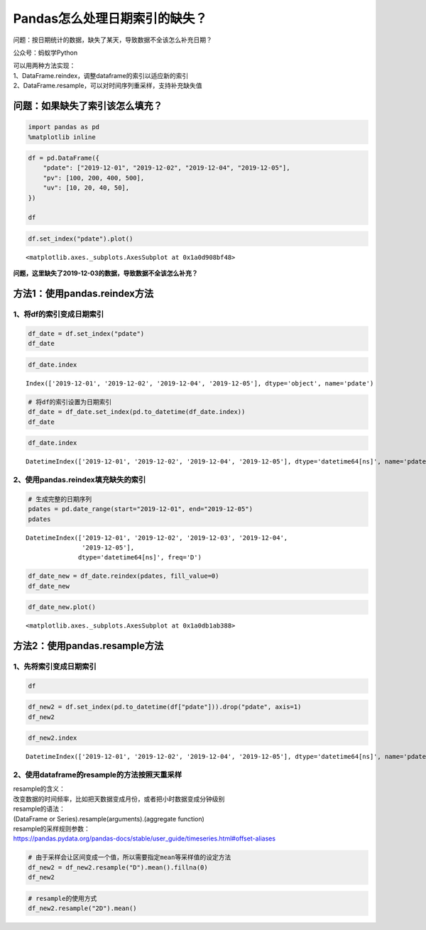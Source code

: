 Pandas怎么处理日期索引的缺失？
==============================

问题：按日期统计的数据，缺失了某天，导致数据不全该怎么补充日期？

公众号：蚂蚁学Python

| 可以用两种方法实现：
| 1、DataFrame.reindex，调整dataframe的索引以适应新的索引
| 2、DataFrame.resample，可以对时间序列重采样，支持补充缺失值

问题：如果缺失了索引该怎么填充？
--------------------------------

.. code:: ipython3

    import pandas as pd
    %matplotlib inline

.. code:: ipython3

    df = pd.DataFrame({
        "pdate": ["2019-12-01", "2019-12-02", "2019-12-04", "2019-12-05"],
        "pv": [100, 200, 400, 500],
        "uv": [10, 20, 40, 50],
    })
    
    df




.. raw:: html

    <div>
    <style scoped>
        .dataframe tbody tr th:only-of-type {
            vertical-align: middle;
        }
    
        .dataframe tbody tr th {
            vertical-align: top;
        }
    
        .dataframe thead th {
            text-align: right;
        }
    </style>
    <table border="1" class="dataframe">
      <thead>
        <tr style="text-align: right;">
          <th></th>
          <th>pdate</th>
          <th>pv</th>
          <th>uv</th>
        </tr>
      </thead>
      <tbody>
        <tr>
          <td>0</td>
          <td>2019-12-01</td>
          <td>100</td>
          <td>10</td>
        </tr>
        <tr>
          <td>1</td>
          <td>2019-12-02</td>
          <td>200</td>
          <td>20</td>
        </tr>
        <tr>
          <td>2</td>
          <td>2019-12-04</td>
          <td>400</td>
          <td>40</td>
        </tr>
        <tr>
          <td>3</td>
          <td>2019-12-05</td>
          <td>500</td>
          <td>50</td>
        </tr>
      </tbody>
    </table>
    </div>



.. code:: ipython3

    df.set_index("pdate").plot()




.. parsed-literal::

    <matplotlib.axes._subplots.AxesSubplot at 0x1a0d908bf48>


.. figure:: image/22_4_1.webp
   :alt: 22_4_1.webp

**问题，这里缺失了2019-12-03的数据，导致数据不全该怎么补充？**

方法1：使用pandas.reindex方法
-----------------------------

1、将df的索引变成日期索引
~~~~~~~~~~~~~~~~~~~~~~~~~

.. code:: ipython3

    df_date = df.set_index("pdate")
    df_date




.. raw:: html

    <div>
    <style scoped>
        .dataframe tbody tr th:only-of-type {
            vertical-align: middle;
        }
    
        .dataframe tbody tr th {
            vertical-align: top;
        }
    
        .dataframe thead th {
            text-align: right;
        }
    </style>
    <table border="1" class="dataframe">
      <thead>
        <tr style="text-align: right;">
          <th></th>
          <th>pv</th>
          <th>uv</th>
        </tr>
        <tr>
          <th>pdate</th>
          <th></th>
          <th></th>
        </tr>
      </thead>
      <tbody>
        <tr>
          <td>2019-12-01</td>
          <td>100</td>
          <td>10</td>
        </tr>
        <tr>
          <td>2019-12-02</td>
          <td>200</td>
          <td>20</td>
        </tr>
        <tr>
          <td>2019-12-04</td>
          <td>400</td>
          <td>40</td>
        </tr>
        <tr>
          <td>2019-12-05</td>
          <td>500</td>
          <td>50</td>
        </tr>
      </tbody>
    </table>
    </div>



.. code:: ipython3

    df_date.index




.. parsed-literal::

    Index(['2019-12-01', '2019-12-02', '2019-12-04', '2019-12-05'], dtype='object', name='pdate')



.. code:: ipython3

    # 将df的索引设置为日期索引
    df_date = df_date.set_index(pd.to_datetime(df_date.index))
    df_date




.. raw:: html

    <div>
    <style scoped>
        .dataframe tbody tr th:only-of-type {
            vertical-align: middle;
        }
    
        .dataframe tbody tr th {
            vertical-align: top;
        }
    
        .dataframe thead th {
            text-align: right;
        }
    </style>
    <table border="1" class="dataframe">
      <thead>
        <tr style="text-align: right;">
          <th></th>
          <th>pv</th>
          <th>uv</th>
        </tr>
        <tr>
          <th>pdate</th>
          <th></th>
          <th></th>
        </tr>
      </thead>
      <tbody>
        <tr>
          <td>2019-12-01</td>
          <td>100</td>
          <td>10</td>
        </tr>
        <tr>
          <td>2019-12-02</td>
          <td>200</td>
          <td>20</td>
        </tr>
        <tr>
          <td>2019-12-04</td>
          <td>400</td>
          <td>40</td>
        </tr>
        <tr>
          <td>2019-12-05</td>
          <td>500</td>
          <td>50</td>
        </tr>
      </tbody>
    </table>
    </div>



.. code:: ipython3

    df_date.index




.. parsed-literal::

    DatetimeIndex(['2019-12-01', '2019-12-02', '2019-12-04', '2019-12-05'], dtype='datetime64[ns]', name='pdate', freq=None)



2、使用pandas.reindex填充缺失的索引
~~~~~~~~~~~~~~~~~~~~~~~~~~~~~~~~~~~

.. code:: ipython3

    # 生成完整的日期序列
    pdates = pd.date_range(start="2019-12-01", end="2019-12-05")
    pdates




.. parsed-literal::

    DatetimeIndex(['2019-12-01', '2019-12-02', '2019-12-03', '2019-12-04',
                   '2019-12-05'],
                  dtype='datetime64[ns]', freq='D')



.. code:: ipython3

    df_date_new = df_date.reindex(pdates, fill_value=0)
    df_date_new




.. raw:: html

    <div>
    <style scoped>
        .dataframe tbody tr th:only-of-type {
            vertical-align: middle;
        }
    
        .dataframe tbody tr th {
            vertical-align: top;
        }
    
        .dataframe thead th {
            text-align: right;
        }
    </style>
    <table border="1" class="dataframe">
      <thead>
        <tr style="text-align: right;">
          <th></th>
          <th>pv</th>
          <th>uv</th>
        </tr>
      </thead>
      <tbody>
        <tr>
          <td>2019-12-01</td>
          <td>100</td>
          <td>10</td>
        </tr>
        <tr>
          <td>2019-12-02</td>
          <td>200</td>
          <td>20</td>
        </tr>
        <tr>
          <td>2019-12-03</td>
          <td>0</td>
          <td>0</td>
        </tr>
        <tr>
          <td>2019-12-04</td>
          <td>400</td>
          <td>40</td>
        </tr>
        <tr>
          <td>2019-12-05</td>
          <td>500</td>
          <td>50</td>
        </tr>
      </tbody>
    </table>
    </div>



.. code:: ipython3

    df_date_new.plot()




.. parsed-literal::

    <matplotlib.axes._subplots.AxesSubplot at 0x1a0db1ab388>



.. figure:: image/22_15_1.webp
   :alt: 22_15_1.webp


方法2：使用pandas.resample方法
------------------------------

1、先将索引变成日期索引
~~~~~~~~~~~~~~~~~~~~~~~

.. code:: ipython3

    df




.. raw:: html

    <div>
    <style scoped>
        .dataframe tbody tr th:only-of-type {
            vertical-align: middle;
        }
    
        .dataframe tbody tr th {
            vertical-align: top;
        }
    
        .dataframe thead th {
            text-align: right;
        }
    </style>
    <table border="1" class="dataframe">
      <thead>
        <tr style="text-align: right;">
          <th></th>
          <th>pdate</th>
          <th>pv</th>
          <th>uv</th>
        </tr>
      </thead>
      <tbody>
        <tr>
          <td>0</td>
          <td>2019-12-01</td>
          <td>100</td>
          <td>10</td>
        </tr>
        <tr>
          <td>1</td>
          <td>2019-12-02</td>
          <td>200</td>
          <td>20</td>
        </tr>
        <tr>
          <td>2</td>
          <td>2019-12-04</td>
          <td>400</td>
          <td>40</td>
        </tr>
        <tr>
          <td>3</td>
          <td>2019-12-05</td>
          <td>500</td>
          <td>50</td>
        </tr>
      </tbody>
    </table>
    </div>



.. code:: ipython3

    df_new2 = df.set_index(pd.to_datetime(df["pdate"])).drop("pdate", axis=1)
    df_new2




.. raw:: html

    <div>
    <style scoped>
        .dataframe tbody tr th:only-of-type {
            vertical-align: middle;
        }
    
        .dataframe tbody tr th {
            vertical-align: top;
        }
    
        .dataframe thead th {
            text-align: right;
        }
    </style>
    <table border="1" class="dataframe">
      <thead>
        <tr style="text-align: right;">
          <th></th>
          <th>pv</th>
          <th>uv</th>
        </tr>
        <tr>
          <th>pdate</th>
          <th></th>
          <th></th>
        </tr>
      </thead>
      <tbody>
        <tr>
          <td>2019-12-01</td>
          <td>100</td>
          <td>10</td>
        </tr>
        <tr>
          <td>2019-12-02</td>
          <td>200</td>
          <td>20</td>
        </tr>
        <tr>
          <td>2019-12-04</td>
          <td>400</td>
          <td>40</td>
        </tr>
        <tr>
          <td>2019-12-05</td>
          <td>500</td>
          <td>50</td>
        </tr>
      </tbody>
    </table>
    </div>



.. code:: ipython3

    df_new2.index




.. parsed-literal::

    DatetimeIndex(['2019-12-01', '2019-12-02', '2019-12-04', '2019-12-05'], dtype='datetime64[ns]', name='pdate', freq=None)



2、使用dataframe的resample的方法按照天重采样
~~~~~~~~~~~~~~~~~~~~~~~~~~~~~~~~~~~~~~~~~~~~

| resample的含义：
| 改变数据的时间频率，比如把天数据变成月份，或者把小时数据变成分钟级别

| resample的语法：
| (DataFrame or Series).resample(arguments).(aggregate function)

| resample的采样规则参数：
| https://pandas.pydata.org/pandas-docs/stable/user_guide/timeseries.html#offset-aliases

.. code:: ipython3

    # 由于采样会让区间变成一个值，所以需要指定mean等采样值的设定方法
    df_new2 = df_new2.resample("D").mean().fillna(0)
    df_new2




.. raw:: html

    <div>
    <style scoped>
        .dataframe tbody tr th:only-of-type {
            vertical-align: middle;
        }
    
        .dataframe tbody tr th {
            vertical-align: top;
        }
    
        .dataframe thead th {
            text-align: right;
        }
    </style>
    <table border="1" class="dataframe">
      <thead>
        <tr style="text-align: right;">
          <th></th>
          <th>pv</th>
          <th>uv</th>
        </tr>
        <tr>
          <th>pdate</th>
          <th></th>
          <th></th>
        </tr>
      </thead>
      <tbody>
        <tr>
          <td>2019-12-01</td>
          <td>100.0</td>
          <td>10.0</td>
        </tr>
        <tr>
          <td>2019-12-02</td>
          <td>200.0</td>
          <td>20.0</td>
        </tr>
        <tr>
          <td>2019-12-03</td>
          <td>0.0</td>
          <td>0.0</td>
        </tr>
        <tr>
          <td>2019-12-04</td>
          <td>400.0</td>
          <td>40.0</td>
        </tr>
        <tr>
          <td>2019-12-05</td>
          <td>500.0</td>
          <td>50.0</td>
        </tr>
      </tbody>
    </table>
    </div>



.. code:: ipython3

    # resample的使用方式
    df_new2.resample("2D").mean()




.. raw:: html

    <div>
    <style scoped>
        .dataframe tbody tr th:only-of-type {
            vertical-align: middle;
        }
    
        .dataframe tbody tr th {
            vertical-align: top;
        }
    
        .dataframe thead th {
            text-align: right;
        }
    </style>
    <table border="1" class="dataframe">
      <thead>
        <tr style="text-align: right;">
          <th></th>
          <th>pv</th>
          <th>uv</th>
        </tr>
        <tr>
          <th>pdate</th>
          <th></th>
          <th></th>
        </tr>
      </thead>
      <tbody>
        <tr>
          <td>2019-12-01</td>
          <td>150.0</td>
          <td>15.0</td>
        </tr>
        <tr>
          <td>2019-12-03</td>
          <td>200.0</td>
          <td>20.0</td>
        </tr>
        <tr>
          <td>2019-12-05</td>
          <td>500.0</td>
          <td>50.0</td>
        </tr>
      </tbody>
    </table>
    </div>



